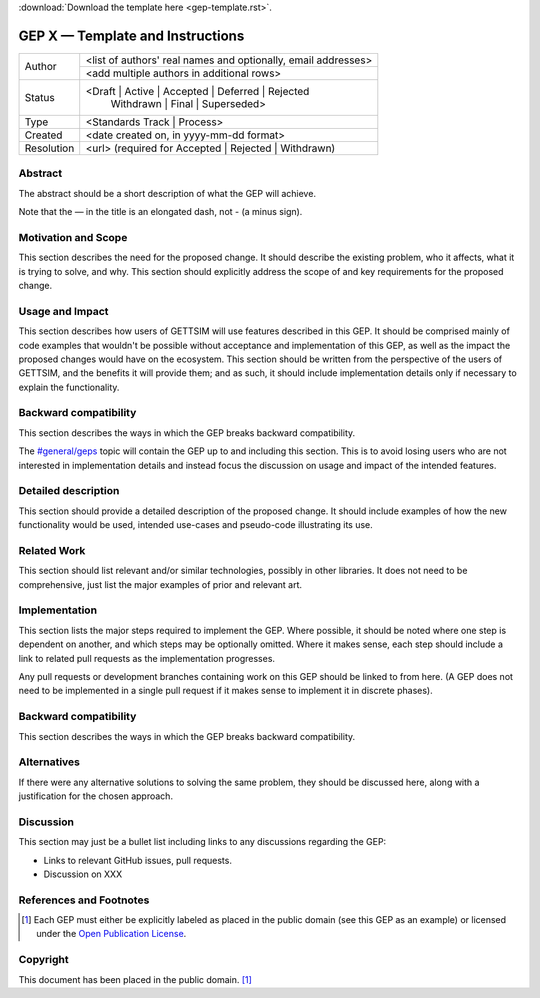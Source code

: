 :download:`Download the template here <gep-template.rst>`.

.. _gep-template:

=================================
GEP X — Template and Instructions
=================================

+------------+-------------------------------------------------------------------------+
| Author     | <list of authors' real names and optionally, email addresses>           |
+            +-------------------------------------------------------------------------+
|            | <add multiple authors in additional rows>                               |
+------------+-------------------------------------------------------------------------+
| Status     | <Draft | Active | Accepted | Deferred | Rejected                        |
|            |  | Withdrawn | Final | Superseded>                                      |
+------------+-------------------------------------------------------------------------+
| Type       |  <Standards Track | Process>                                            |
+------------+-------------------------------------------------------------------------+
| Created    | <date created on, in yyyy-mm-dd format>                                 |
+------------+-------------------------------------------------------------------------+
| Resolution | <url> (required for Accepted | Rejected | Withdrawn)                    |
+------------+-------------------------------------------------------------------------+



Abstract
--------

The abstract should be a short description of what the GEP will achieve.

Note that the — in the title is an elongated dash, not - (a minus sign).


Motivation and Scope
--------------------

This section describes the need for the proposed change. It should describe the existing
problem, who it affects, what it is trying to solve, and why. This section should
explicitly address the scope of and key requirements for the proposed change.


Usage and Impact
----------------

This section describes how users of GETTSIM will use features described in this GEP. It
should be comprised mainly of code examples that wouldn't be possible without acceptance
and implementation of this GEP, as well as the impact the proposed changes would have on
the ecosystem. This section should be written from the perspective of the users of
GETTSIM, and the benefits it will provide them; and as such, it should include
implementation details only if necessary to explain the functionality.


Backward compatibility
----------------------

This section describes the ways in which the GEP breaks backward compatibility.

The `#general/geps`_ topic will contain the GEP up to and including this section. This
is to avoid losing users who are not interested in implementation details and instead
focus the discussion on usage and impact of the intended features.


Detailed description
--------------------

This section should provide a detailed description of the proposed change. It should
include examples of how the new functionality would be used, intended use-cases and
pseudo-code illustrating its use.


Related Work
------------

This section should list relevant and/or similar technologies, possibly in other
libraries. It does not need to be comprehensive, just list the major examples of prior
and relevant art.


Implementation
--------------

This section lists the major steps required to implement the GEP.  Where possible, it
should be noted where one step is dependent on another, and which steps may be
optionally omitted.  Where it makes sense, each step should include a link to related
pull requests as the implementation progresses.

Any pull requests or development branches containing work on this GEP should be linked
to from here.  (A GEP does not need to be implemented in a single pull request if it
makes sense to implement it in discrete phases).


Backward compatibility
----------------------

This section describes the ways in which the GEP breaks backward compatibility.


Alternatives
------------

If there were any alternative solutions to solving the same problem, they should be
discussed here, along with a justification for the chosen approach.


Discussion
----------

This section may just be a bullet list including links to any discussions regarding the
GEP:

- Links to relevant GitHub issues, pull requests.
- Discussion on XXX


References and Footnotes
------------------------

.. [1] Each GEP must either be explicitly labeled as placed in the public domain (see
       this GEP as an example) or licensed under the `Open Publication License`_.

.. _Open Publication License: https://www.opencontent.org/openpub/

.. _#general/geps: https://gettsim.zulipchat.com/#narrow/stream/212222-general/topic/GEPs


Copyright
---------

This document has been placed in the public domain. [1]_
